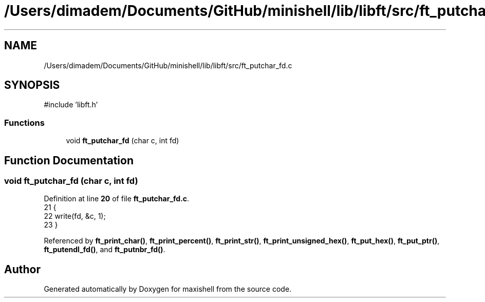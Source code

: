 .TH "/Users/dimadem/Documents/GitHub/minishell/lib/libft/src/ft_putchar_fd.c" 3 "Version 1" "maxishell" \" -*- nroff -*-
.ad l
.nh
.SH NAME
/Users/dimadem/Documents/GitHub/minishell/lib/libft/src/ft_putchar_fd.c
.SH SYNOPSIS
.br
.PP
\fR#include 'libft\&.h'\fP
.br

.SS "Functions"

.in +1c
.ti -1c
.RI "void \fBft_putchar_fd\fP (char c, int fd)"
.br
.in -1c
.SH "Function Documentation"
.PP 
.SS "void ft_putchar_fd (char c, int fd)"

.PP
Definition at line \fB20\fP of file \fBft_putchar_fd\&.c\fP\&.
.nf
21 {
22     write(fd, &c, 1);
23 }
.PP
.fi

.PP
Referenced by \fBft_print_char()\fP, \fBft_print_percent()\fP, \fBft_print_str()\fP, \fBft_print_unsigned_hex()\fP, \fBft_put_hex()\fP, \fBft_put_ptr()\fP, \fBft_putendl_fd()\fP, and \fBft_putnbr_fd()\fP\&.
.SH "Author"
.PP 
Generated automatically by Doxygen for maxishell from the source code\&.
